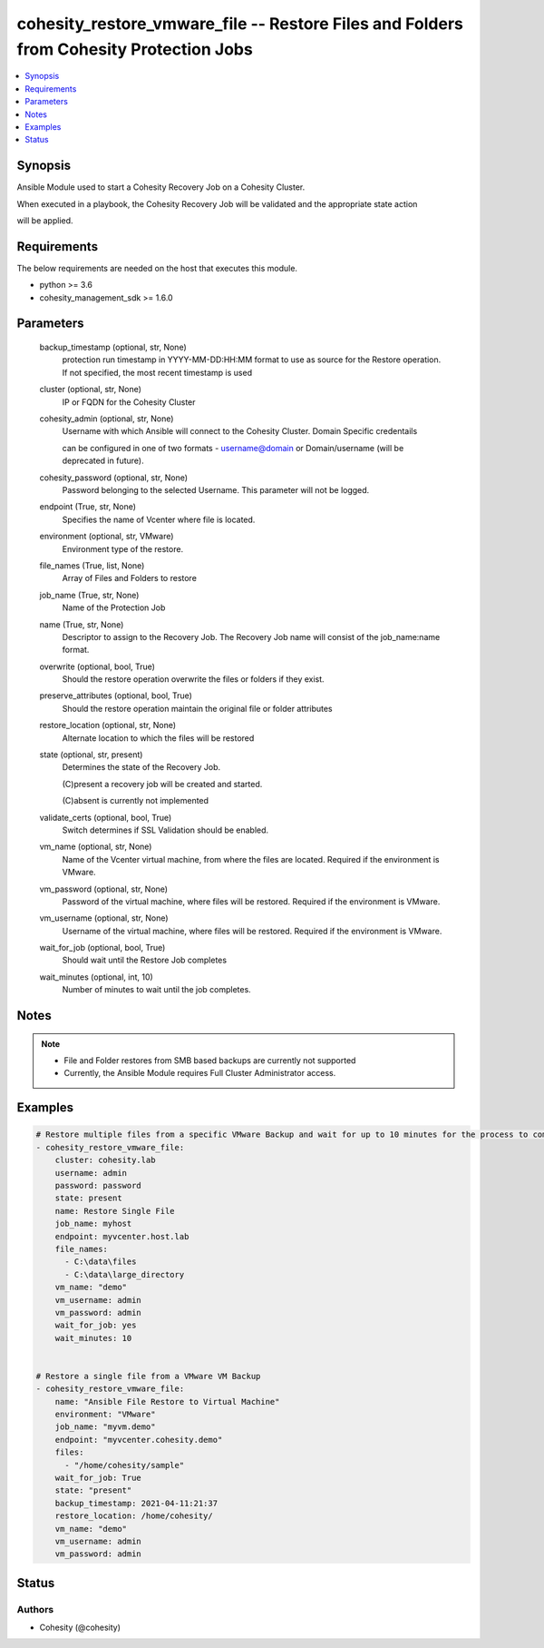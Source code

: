 .. _cohesity_restore_vmware_file_module:


cohesity_restore_vmware_file -- Restore Files and Folders from Cohesity Protection Jobs
=======================================================================================

.. contents::
   :local:
   :depth: 1


Synopsis
--------

Ansible Module used to start a Cohesity Recovery Job on a Cohesity Cluster.

When executed in a playbook, the Cohesity Recovery Job will be validated and the appropriate state action

will be applied.



Requirements
------------
The below requirements are needed on the host that executes this module.

- python >= 3.6
- cohesity_management_sdk >= 1.6.0



Parameters
----------

  backup_timestamp (optional, str, None)
    protection run timestamp in YYYY-MM-DD:HH:MM format to use as source for the Restore operation. If not specified, the most recent timestamp is used


  cluster (optional, str, None)
    IP or FQDN for the Cohesity Cluster


  cohesity_admin (optional, str, None)
    Username with which Ansible will connect to the Cohesity Cluster. Domain Specific credentails

    can be configured in one of two formats - username@domain or Domain/username (will be deprecated in future).


  cohesity_password (optional, str, None)
    Password belonging to the selected Username.  This parameter will not be logged.


  endpoint (True, str, None)
    Specifies the name of Vcenter where file is located.


  environment (optional, str, VMware)
    Environment type of the restore.


  file_names (True, list, None)
    Array of Files and Folders to restore


  job_name (True, str, None)
    Name of the Protection Job


  name (True, str, None)
    Descriptor to assign to the Recovery Job.  The Recovery Job name will consist of the job_name:name format.


  overwrite (optional, bool, True)
    Should the restore operation overwrite the files or folders if they exist.


  preserve_attributes (optional, bool, True)
    Should the restore operation maintain the original file or folder attributes


  restore_location (optional, str, None)
    Alternate location to which the files will be restored


  state (optional, str, present)
    Determines the state of the Recovery Job.

    (C)present a recovery job will be created and started.

    (C)absent is currently not implemented


  validate_certs (optional, bool, True)
    Switch determines if SSL Validation should be enabled.


  vm_name (optional, str, None)
    Name of the Vcenter virtual machine, from where the files are located. Required if the environment is VMware.


  vm_password (optional, str, None)
    Password of the virtual machine, where files will be restored. Required if the environment is VMware.


  vm_username (optional, str, None)
    Username of the virtual machine, where files will be restored. Required if the environment is VMware.


  wait_for_job (optional, bool, True)
    Should wait until the Restore Job completes


  wait_minutes (optional, int, 10)
    Number of minutes to wait until the job completes.





Notes
-----

.. note::
   - File and Folder restores from SMB based backups are currently not supported
   - Currently, the Ansible Module requires Full Cluster Administrator access.




Examples
--------

.. code-block:: yaml+jinja

    

    # Restore multiple files from a specific VMware Backup and wait for up to 10 minutes for the process to complete
    - cohesity_restore_vmware_file:
        cluster: cohesity.lab
        username: admin
        password: password
        state: present
        name: Restore Single File
        job_name: myhost
        endpoint: myvcenter.host.lab
        file_names:
          - C:\data\files
          - C:\data\large_directory
        vm_name: "demo"
        vm_username: admin
        vm_password: admin
        wait_for_job: yes
        wait_minutes: 10


    # Restore a single file from a VMware VM Backup
    - cohesity_restore_vmware_file:
        name: "Ansible File Restore to Virtual Machine"
        environment: "VMware"
        job_name: "myvm.demo"
        endpoint: "myvcenter.cohesity.demo"
        files:
          - "/home/cohesity/sample"
        wait_for_job: True
        state: "present"
        backup_timestamp: 2021-04-11:21:37
        restore_location: /home/cohesity/
        vm_name: "demo"
        vm_username: admin
        vm_password: admin






Status
------





Authors
~~~~~~~

- Cohesity (@cohesity)

